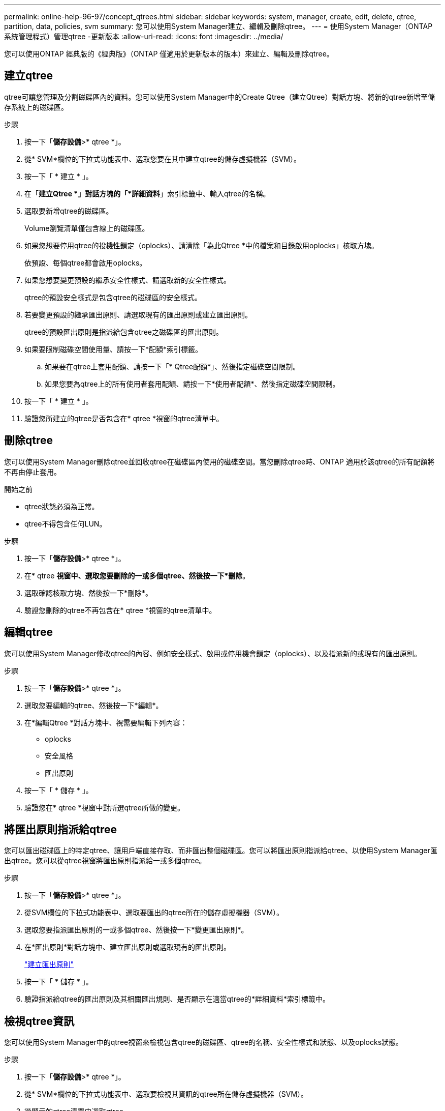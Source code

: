 ---
permalink: online-help-96-97/concept_qtrees.html 
sidebar: sidebar 
keywords: system, manager, create, edit, delete, qtree, partition, data, policies, svm 
summary: 您可以使用System Manager建立、編輯及刪除qtree。 
---
= 使用System Manager（ONTAP 系統管理程式）管理qtree -更新版本
:allow-uri-read: 
:icons: font
:imagesdir: ../media/


[role="lead"]
您可以使用ONTAP 經典版的《經典版》（ONTAP 僅適用於更新版本的版本）來建立、編輯及刪除qtree。



== 建立qtree

qtree可讓您管理及分割磁碟區內的資料。您可以使用System Manager中的Create Qtree（建立Qtree）對話方塊、將新的qtree新增至儲存系統上的磁碟區。

.步驟
. 按一下「*儲存設備*>* qtree *」。
. 從* SVM*欄位的下拉式功能表中、選取您要在其中建立qtree的儲存虛擬機器（SVM）。
. 按一下「 * 建立 * 」。
. 在「*建立Qtree *」對話方塊的「*詳細資料*」索引標籤中、輸入qtree的名稱。
. 選取要新增qtree的磁碟區。
+
Volume瀏覽清單僅包含線上的磁碟區。

. 如果您想要停用qtree的投機性鎖定（oplocks）、請清除「為此Qtree *中的檔案和目錄啟用oplocks」核取方塊。
+
依預設、每個qtree都會啟用oplocks。

. 如果您想要變更預設的繼承安全性樣式、請選取新的安全性樣式。
+
qtree的預設安全樣式是包含qtree的磁碟區的安全樣式。

. 若要變更預設的繼承匯出原則、請選取現有的匯出原則或建立匯出原則。
+
qtree的預設匯出原則是指派給包含qtree之磁碟區的匯出原則。

. 如果要限制磁碟空間使用量、請按一下*配額*索引標籤。
+
.. 如果要在qtree上套用配額、請按一下「* Qtree配額*」、然後指定磁碟空間限制。
.. 如果您要為qtree上的所有使用者套用配額、請按一下*使用者配額*、然後指定磁碟空間限制。


. 按一下「 * 建立 * 」。
. 驗證您所建立的qtree是否包含在* qtree *視窗的qtree清單中。




== 刪除qtree

您可以使用System Manager刪除qtree並回收qtree在磁碟區內使用的磁碟空間。當您刪除qtree時、ONTAP 適用於該qtree的所有配額將不再由停止套用。

.開始之前
* qtree狀態必須為正常。
* qtree不得包含任何LUN。


.步驟
. 按一下「*儲存設備*>* qtree *」。
. 在* qtree *視窗中、選取您要刪除的一或多個qtree、然後按一下*刪除*。
. 選取確認核取方塊、然後按一下*刪除*。
. 驗證您刪除的qtree不再包含在* qtree *視窗的qtree清單中。




== 編輯qtree

您可以使用System Manager修改qtree的內容、例如安全樣式、啟用或停用機會鎖定（oplocks）、以及指派新的或現有的匯出原則。

.步驟
. 按一下「*儲存設備*>* qtree *」。
. 選取您要編輯的qtree、然後按一下*編輯*。
. 在*編輯Qtree *對話方塊中、視需要編輯下列內容：
+
** oplocks
** 安全風格
** 匯出原則


. 按一下「 * 儲存 * 」。
. 驗證您在* qtree *視窗中對所選qtree所做的變更。




== 將匯出原則指派給qtree

您可以匯出磁碟區上的特定qtree、讓用戶端直接存取、而非匯出整個磁碟區。您可以將匯出原則指派給qtree、以使用System Manager匯出qtree。您可以從qtree視窗將匯出原則指派給一或多個qtree。

.步驟
. 按一下「*儲存設備*>* qtree *」。
. 從SVM欄位的下拉式功能表中、選取要匯出的qtree所在的儲存虛擬機器（SVM）。
. 選取您要指派匯出原則的一或多個qtree、然後按一下*變更匯出原則*。
. 在*匯出原則*對話方塊中、建立匯出原則或選取現有的匯出原則。
+
link:task_creating_export_policy.md#["建立匯出原則"]

. 按一下「 * 儲存 * 」。
. 驗證指派給qtree的匯出原則及其相關匯出規則、是否顯示在適當qtree的*詳細資料*索引標籤中。




== 檢視qtree資訊

您可以使用System Manager中的qtree視窗來檢視包含qtree的磁碟區、qtree的名稱、安全性樣式和狀態、以及oplocks狀態。

.步驟
. 按一下「*儲存設備*>* qtree *」。
. 從* SVM*欄位的下拉式功能表中、選取要檢視其資訊的qtree所在儲存虛擬機器（SVM）。
. 從顯示的qtree清單中選取qtree。
. 在* qtree *視窗中檢閱qtree詳細資料。




== qtree選項

qtree是邏輯定義的檔案系統、可作為FlexVol 一個特定子目錄存在於一個資料夾內的根目錄中。qtree用於管理及分割磁碟區內的資料。

如果您在FlexVol 包含Volume的邊上建立qtree、qtree會顯示為目錄。因此、刪除磁碟區時、請務必小心、不要意外刪除qtree。

您可以在建立qtree時指定下列選項：

* qtree的名稱
* 要在其中放置qtree的Volume
* oplocks
+
依預設、qtree會啟用oplocks。如果您停用整個儲存系統的oplocks、即使您為每個qtree啟用oplocks、也不會設定oplocks。

* 安全風格
+
安全樣式可以是UNIX、NTFS或混合（UNIX和NTFS）。依預設、qtree的安全性樣式與所選Volume相同。

* 匯出原則
+
您可以建立新的匯出原則或選取現有原則。依預設、qtree的匯出原則與所選Volume的匯出原則相同。

* qtree和使用者配額的空間使用量限制




== qtree視窗

您可以使用qtree視窗來建立、顯示及管理qtree的相關資訊。



=== 命令按鈕

* *建立*
+
開啟「建立Qtree」對話方塊、可讓您建立新的qtree。

* *編輯*
+
開啟「編輯Qtree」對話方塊、可讓您變更安全性樣式、以及啟用或停用qtree上的oplocks（機會鎖定）。

* *變更匯出原則*
+
開啟「匯出原則」對話方塊、可讓您將一或多個qtree指派給新的或現有的匯出原則。

* *刪除*
+
刪除選取的qtree。

+
除非所選qtree的狀態正常、否則此按鈕會停用。

* *重新整理*
+
更新視窗中的資訊。





=== qtree清單

qtree清單會顯示qtree所在的磁碟區和qtree名稱。

* *名稱*
+
顯示qtree的名稱。

* * Volume *
+
顯示qtree所在的磁碟區名稱。

* *安全風格*
+
指定qtree的安全樣式。

* *狀態*
+
指定qtree的目前狀態。

* * oplocks *
+
指定是否為qtree啟用或停用oplocks設定。

* *匯出政策*
+
顯示指派qtree的匯出原則名稱。





=== 詳細資料區域

* *詳細資料索引標籤*
+
顯示所選qtree的詳細資訊、例如包含qtree的磁碟區掛載路徑、匯出原則的詳細資料、以及匯出原則規則。



*相關資訊*

https://["概念ONTAP"^]

https://["邏輯儲存管理"^]

https://["NFS管理"^]

https://["SMB/CIFS管理"^]
